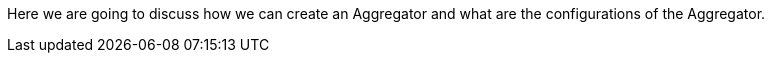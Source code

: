 Here we are going to discuss how we can create an Aggregator and what are the configurations of the Aggregator.

